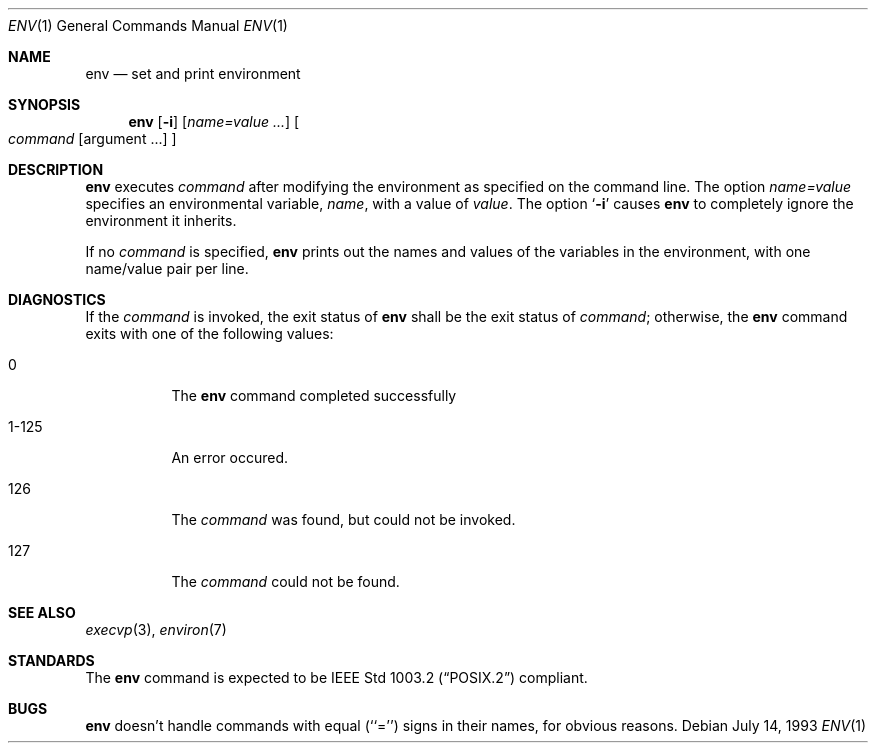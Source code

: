 .\" Copyright (c) 1980, 1990 The Regents of the University of California.
.\" All rights reserved.
.\"
.\" This code is derived from software contributed to Berkeley by
.\" the Institute of Electrical and Electronics Engineers, Inc.
.\" Redistribution and use in source and binary forms, with or without
.\" modification, are permitted provided that the following conditions
.\" are met:
.\" 1. Redistributions of source code must retain the above copyright
.\"    notice, this list of conditions and the following disclaimer.
.\" 2. Redistributions in binary form must reproduce the above copyright
.\"    notice, this list of conditions and the following disclaimer in the
.\"    documentation and/or other materials provided with the distribution.
.\" 3. All advertising materials mentioning features or use of this software
.\"    must display the following acknowledgement:
.\"	This product includes software developed by the University of
.\"	California, Berkeley and its contributors.
.\" 4. Neither the name of the University nor the names of its contributors
.\"    may be used to endorse or promote products derived from this software
.\"    without specific prior written permission.
.\"
.\" THIS SOFTWARE IS PROVIDED BY THE REGENTS AND CONTRIBUTORS ``AS IS'' AND
.\" ANY EXPRESS OR IMPLIED WARRANTIES, INCLUDING, BUT NOT LIMITED TO, THE
.\" IMPLIED WARRANTIES OF MERCHANTABILITY AND FITNESS FOR A PARTICULAR PURPOSE
.\" ARE DISCLAIMED.  IN NO EVENT SHALL THE REGENTS OR CONTRIBUTORS BE LIABLE
.\" FOR ANY DIRECT, INDIRECT, INCIDENTAL, SPECIAL, EXEMPLARY, OR CONSEQUENTIAL
.\" DAMAGES (INCLUDING, BUT NOT LIMITED TO, PROCUREMENT OF SUBSTITUTE GOODS
.\" OR SERVICES; LOSS OF USE, DATA, OR PROFITS; OR BUSINESS INTERRUPTION)
.\" HOWEVER CAUSED AND ON ANY THEORY OF LIABILITY, WHETHER IN CONTRACT, STRICT
.\" LIABILITY, OR TORT (INCLUDING NEGLIGENCE OR OTHERWISE) ARISING IN ANY WAY
.\" OUT OF THE USE OF THIS SOFTWARE, EVEN IF ADVISED OF THE POSSIBILITY OF
.\" SUCH DAMAGE.
.\"
.\"	@(#)printenv.1	6.7 (Berkeley) 7/28/91
.\"
.Dd July 14, 1993
.Dt ENV 1
.Os
.Sh NAME
.Nm env
.Nd set and print environment
.Sh SYNOPSIS
.Nm env
.Op Fl i
.Op Ar name=value ...
.Oo
.Ar command
.Op argument ...
.Oc
.Sh DESCRIPTION
.Nm env
executes
.Ar command
after modifying the environment as
specified on the command line.  The option
.Ar name=value
specifies
an environmental variable,
.Ar name  ,
with a value of
.Ar value  .
The option
.Sq Fl i
causes
.Nm env
to completely ignore the environment
it inherits.
.Pp
If no 
.Ar command
is specified,
.Nm env
prints out the names and values
of the variables in the environment, with one name/value pair per line.
.Sh DIAGNOSTICS
If the 
.Ar command
is invoked, the exit status of 
.Nm env
shall be the exit status of
.Ar command ; 
otherwise, the
.Nm env
command exits with one of the following values:
.Bl -tag -width Ds
.It 0
The 
.Nm env
command completed successfully
.It 1-125
An error occured.
.It 126
The 
.Ar command
was found, but could not be invoked.
.It 127
The
.Ar command
could not be found.
.El
.Sh SEE ALSO
.Xr execvp 3 ,
.Xr environ 7
.Sh STANDARDS
The
.Nm env
command is expected to be
.St -p1003.2
compliant.
.Sh BUGS
.Nm env
doesn't handle commands with equal (``='') signs in their
names, for obvious reasons.
